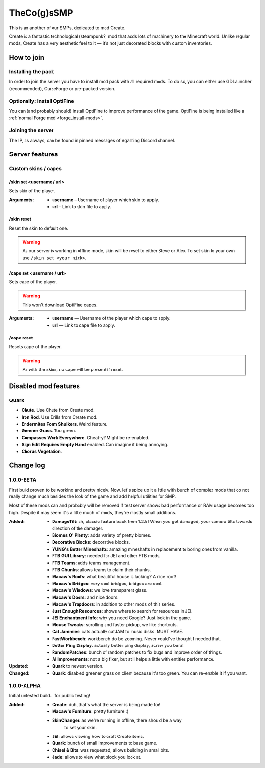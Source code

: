 TheCo(g)sSMP
============

This is an another of our SMPs, dedicated to mod Create.

Create is a fantastic technological (steampunk?) mod that adds lots of
machinery to the Minecraft world. Unlike regular mods, Create has a very
aesthetic feel to it — it's not just decorated blocks with custom
inventories.

.. image:: assets/create_thumbnail.png
   :alt: Create YouTube trailer thumbnail.
   :target: https://youtu.be/jDIuWv7ROi8
   :align: center
   :scale: 65%

How to join
-----------

Installing the pack
^^^^^^^^^^^^^^^^^^^

In order to join the server you have to install mod pack with all required
mods. To do so, you can either use GDLauncher (recommended), CurseForge or
pre-packed version.

.. tabs::

   .. tab:: Via GDLauncher

      **Last Updated**: 08/01/2021.

      GDLauncher can be used as an alternative to CurseForge if you don't
      want to do anything with Overwolf, or couldn't install it by some
      reason (no administrator access).

      It will download the mod pack just like CurseForge would do, as well as
      it can manage Java for you. All that without administrator access and
      shady and bloated applications like Overwolf.

      .. note::
         To use Microsoft Account with GDLauncher, you have to download a
         beta version of it available `on GitHub
         <https://github.com/gorilla-devs/GDLauncher/releases>`_. Latest
         published version is on top, might be marked as ‘Pre-release’.

      1. `Download and install GDLauncher <https://gdevs.io/>`_.

      2. Download :download:`mod pack file </_static/created.zip>`
         (do not unpack!).

      3. Log in into your account and complete the introduction.

      4. Click :guilabel:`+` at the bottom left.

      5. In the popup window, select :guilabel:`Import Zip` tab.

      6. Select downloaded mod pack file and click :guilabel:`→`.

      7. (Optionally) You can change instance name if you want.

      8. Click :guilabel:`→` again. The mod pack will appear in instances list.

      9. Wait until it's downloaded (might take a while).

      10. Click on it to launch the game!

   .. tab:: Via CurseForge

      **Last Updated**: 08/01/2021.

      Installing a mod pack using CurseForge is easy and quick. Everything
      is written for you in a manifest file, all you need to do is import
      it in your CurseForge app and launch the game.

      **Importing mod pack in CurseForge**:

      1. :doc:`Install CurseForge <curseforge>` normally.

      2. Download :download:`mod pack </_static/created.zip>` (do not unpack).

      3. Go to CurseForge, click :guilabel:`Create Custom Profile` on top.

      4. Click ‘import’ link in ‘Or **import** a previously created profile’

      5. Select downloaded mod pack file (``created.zip``) and click
         :guilabel:`Open`.

      6. Mod pack should immediately appear in your list.

      7. Click :guilabel:`Play` to launch the game!

   .. tab:: Pre-packed (TL/Minecraft)

      **Last Updated**: 08/01/2021.

      Pre-packed version is a portable version of Minecraft with all mods,
      Forge version profile pre-installed. It contains both Minecraft
      Launcher and TL executables that can be started using different
      shortcuts.

      Link to a recent version is available in pinned messages of ``#gaming``
      channel in Discord.

      **Launch via Minecraft Launcher**

      1. Start Minecraft Launcher using ``start_mc.bat`` file.

      2. Log in to your account.

      3. Make sure ‘Cogs SMP’ profile is selected.

      4. Click :guilabel:`Play` to launch the game!

      **Launch via TL**

      Official TL launcher available and can be used by players without
      official Mojang account. Ely.by accounts can be added, but skins
      loaded with it will be local and not visible to other players on
      the server.

      1. Start TL using ``start_tl.bat`` file.

      2. Add your profile (first combo box).

      3. Press :guilabel:`Enter the game` to launch the game!

Optionally: Install OptiFine
^^^^^^^^^^^^^^^^^^^^^^^^^^^^

You can (and probably should) install OptiFine to improve performance of the
game. OptiFine is being installed like a :ref:`normal Forge mod
<forge_install-mods>`.

Joining the server
^^^^^^^^^^^^^^^^^^

The IP, as always, can be found in pinned messages of ``#gaming`` Discord
channel.

Server features
---------------

Custom skins / capes
^^^^^^^^^^^^^^^^^^^^

/skin set <username / url>
""""""""""""""""""""""""""

Sets skin of the player.

:Arguments:
   * **username** – Username of player which skin to apply.
   * **url** – Link to skin file to apply.

/skin reset
"""""""""""

Reset the skin to default one.

.. warning::
   As our server is working in offline mode, skin will be reset to either
   Steve or Alex. To set skin to your own use ``/skin set <your nick>``.

/cape set <username / url>
""""""""""""""""""""""""""

Sets cape of the player.

.. warning:: This won't download OptiFine capes.

:Arguments:
   * **username** — Username of the player which cape to apply.
   * **url** — Link to cape file to apply.

/cape reset
"""""""""""

Resets cape of the player.

.. warning:: As with the skins, no cape will be present if reset.

Disabled mod features
---------------------

Quark
^^^^^

.. role:: del
   :class: del

* **Chute**. Use Chute from Create mod.
* **Iron Rod**. Use Drills from Create mod.
* **Endermites Form Shulkers**. Weird feature.

* **Greener Grass**. Too green.
* **Compasses Work Everywhere**. Cheat-y? Might be re-enabled.
* **Sign Edit Requires Empty Hand** enabled. Can imagine it being annoying.
* **Chorus Vegetation**.

Change log
----------

1.0.0-BETA
^^^^^^^^^^

First build proven to be working and pretty nicely. Now, let's spice up it
a little with bunch of complex mods that do not really change much besides
the look of the game and add helpful utilities for SMP.

Most of these mods can and probably will be removed if test server shows bad
performance or RAM usage becomes too high. Despite it may seem it's a little
much of mods, they're mostly small additions.

:Added:
   - **DamageTilt**: ah, classic feature back from 1.2.5! When you get
     damaged, your camera tilts towards direction of the damager.
   - **Biomes O' Plenty**: adds variety of pretty biomes.
   - **Decorative Blocks**: decorative blocks.
   - **YUNG's Better Mineshafts**: amazing mineshafts in replacement to
     boring ones from vanilla.
   - **FTB GUI Library**: needed for JEI and other FTB mods.
   - **FTB Teams**: adds teams management.
   - **FTB Chunks**: allows teams to claim their chunks.
   - **Macaw's Roofs**: what beautiful house is lacking? A nice roof!
   - **Macaw's Bridges**: very cool bridges, bridges are cool.
   - **Macaw's Windows**: we love transparent glass.
   - **Macaw's Doors**: and nice doors.
   - **Macaw's Trapdoors**: in addition to other mods of this series.
   - **Just Enough Resources**: shows where to search for resources in JEI.
   - **JEI Enchantment Info**: why you need Google? Just look in the game.
   - **Mouse Tweaks**: scrolling and faster pickup, we like shortcuts.
   - **Cat Jammies**: cats actually catJAM to music disks. MUST HAVE.
   - **FastWorkbench**: workbench do be zooming. Never could've thought I
     needed that.
   - **Better Ping Display**: actually better ping display, screw you bars!
   - **RandomPatches**: bunch of random patches to fix bugs and improve order
     of things.
   - **AI Improvements**: not a big fixer, but still helps a little with
     entities performance.
:Updated:
   - **Quark** to newest version.
:Changed:
   - **Quark**: disabled greener grass on client because it's too green.
     You can re-enable it if you want.

1.0.0-ALPHA
^^^^^^^^^^^

Initial untested build... for public testing!

:Added:
   - **Create**: duh, that's what the server is being made for!
   - **Macaw's Furniture**: pretty furniture :)
   - **SkinChanger**: as we're running in offline, there should be a way
      to set your skin.
   - **JEI**: allows viewing how to craft Create items.
   - **Quark**: bunch of small improvements to base game.
   - **Chisel & Bits**: was requested, allows building in small bits.
   - **Jade**: allows to view what block you look at.
